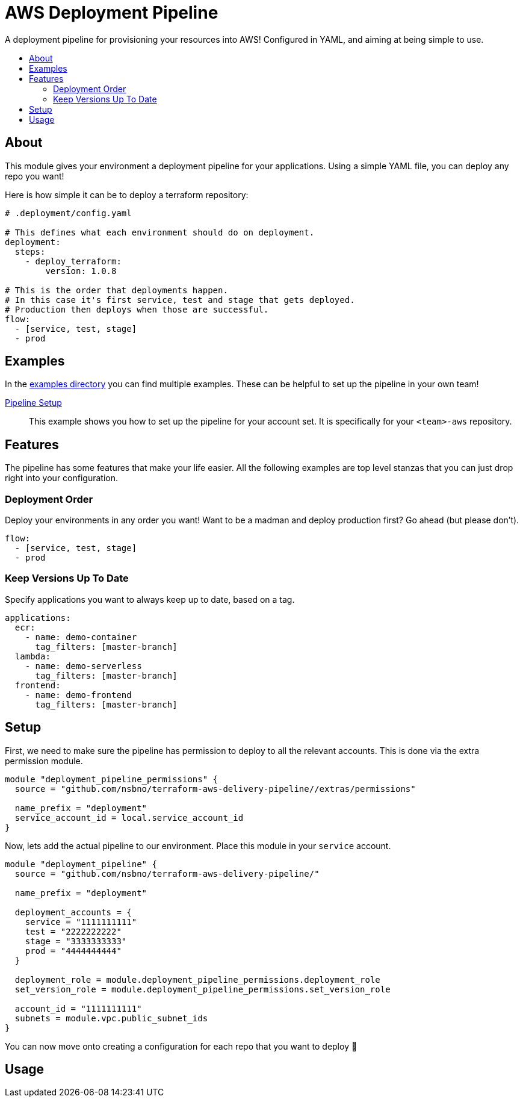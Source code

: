 = AWS Deployment Pipeline
:toc:
:!toc-placement:
:!toc-title:

A deployment pipeline for provisioning your resources into AWS!
Configured in YAML, and aiming at being simple to use.

toc::[]

== About

This module gives your environment a deployment pipeline for your applications.
Using a simple YAML file, you can deploy any repo you want!

Here is how simple it can be to deploy a terraform repository:

[source, yaml]
----
# .deployment/config.yaml

# This defines what each environment should do on deployment.
deployment:
  steps:
    - deploy_terraform:
        version: 1.0.8

# This is the order that deployments happen.
# In this case it's first service, test and stage that gets deployed.
# Production then deploys when those are successful.
flow:
  - [service, test, stage]
  - prod
----

== Examples

In the link:examples/[examples directory] you can find multiple examples.
These can be helpful to set up the pipeline in your own team!

link:examples/pipeline_setup[Pipeline Setup]::
This example shows you how to set up the pipeline for your account set.
It is specifically for your `<team>-aws` repository.

== Features

The pipeline has some features that make your life easier.
All the following examples are top level stanzas that you can just drop right into your configuration.

=== Deployment Order

Deploy your environments in any order you want!
Want to be a madman and deploy production first?
Go ahead (but please don't).

[source,yaml]
----
flow:
  - [service, test, stage]
  - prod
----

=== Keep Versions Up To Date

Specify applications you want to always keep up to date, based on a tag.

[source,yaml]
----
applications:
  ecr:
    - name: demo-container
      tag_filters: [master-branch]
  lambda:
    - name: demo-serverless
      tag_filters: [master-branch]
  frontend:
    - name: demo-frontend
      tag_filters: [master-branch]
----


== Setup

First, we need to make sure the pipeline has permission to deploy to all the relevant accounts.
This is done via the extra permission module.

[source,hcl-terraform]
----
module "deployment_pipeline_permissions" {
  source = "github.com/nsbno/terraform-aws-delivery-pipeline//extras/permissions"

  name_prefix = "deployment"
  service_account_id = local.service_account_id
}
----

Now, lets add the actual pipeline to our environment.
Place this module in your `service` account.

[source,hcl-terraform]
----
module "deployment_pipeline" {
  source = "github.com/nsbno/terraform-aws-delivery-pipeline/"

  name_prefix = "deployment"

  deployment_accounts = {
    service = "1111111111"
    test = "2222222222"
    stage = "3333333333"
    prod = "4444444444"
  }

  deployment_role = module.deployment_pipeline_permissions.deployment_role
  set_version_role = module.deployment_pipeline_permissions.set_version_role

  account_id = "1111111111"
  subnets = module.vpc.public_subnet_ids
}
----

You can now move onto creating a configuration for each repo that you want to deploy 🎉

== Usage

// TODO: Details about the different parts of the YAML config.
